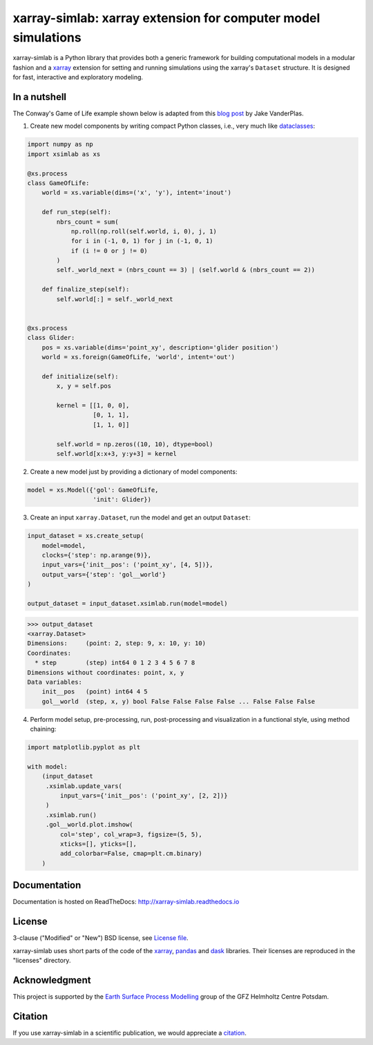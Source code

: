 xarray-simlab: xarray extension for computer model simulations
==============================================================

|Build Status| |Coverage| |Doc Status| |Zenodo|

xarray-simlab is a Python library that provides both a generic
framework for building computational models in a modular fashion and a
xarray_ extension for setting and running simulations using the
xarray's ``Dataset`` structure. It is designed for fast, interactive
and exploratory modeling.

.. _xarray: http://xarray.pydata.org
.. |Build Status| image:: https://travis-ci.org/benbovy/xarray-simlab.svg?branch=master
   :target: https://travis-ci.org/benbovy/xarray-simlab
   :alt: Build Status
.. |Coverage| image:: https://coveralls.io/repos/github/benbovy/xarray-simlab/badge.svg?branch=master
   :target: https://coveralls.io/github/benbovy/xarray-simlab?branch=master
   :alt: Coverage Status
.. |Doc Status| image:: http://readthedocs.org/projects/xarray-simlab/badge/?version=latest
   :target: http://xarray-simlab.readthedocs.io/en/latest/?badge=latest
   :alt: Documentation Status
.. |Zenodo| image:: https://zenodo.org/badge/93938479.svg
   :target: https://zenodo.org/badge/latestdoi/93938479
   :alt: Citation

In a nutshell
-------------

The Conway's Game of Life example shown below is adapted from this
`blog post <https://jakevdp.github.io/blog/2013/08/07/conways-game-of-life/>`_
by Jake VanderPlas.

1. Create new model components by writing compact Python classes,
   i.e., very much like dataclasses_:

.. code-block:: python

    import numpy as np
    import xsimlab as xs

    @xs.process
    class GameOfLife:
        world = xs.variable(dims=('x', 'y'), intent='inout')

        def run_step(self):
            nbrs_count = sum(
                np.roll(np.roll(self.world, i, 0), j, 1)
                for i in (-1, 0, 1) for j in (-1, 0, 1)
                if (i != 0 or j != 0)
            )
            self._world_next = (nbrs_count == 3) | (self.world & (nbrs_count == 2))

        def finalize_step(self):
            self.world[:] = self._world_next


    @xs.process
    class Glider:
        pos = xs.variable(dims='point_xy', description='glider position')
        world = xs.foreign(GameOfLife, 'world', intent='out')

        def initialize(self):
            x, y = self.pos

            kernel = [[1, 0, 0],
                      [0, 1, 1],
                      [1, 1, 0]]

            self.world = np.zeros((10, 10), dtype=bool)
            self.world[x:x+3, y:y+3] = kernel

2. Create a new model just by providing a dictionary of model components:

.. code-block:: python

    model = xs.Model({'gol': GameOfLife,
                      'init': Glider})

3. Create an input ``xarray.Dataset``, run the model and get an output
   ``Dataset``:

.. code-block:: python

    input_dataset = xs.create_setup(
        model=model,
        clocks={'step': np.arange(9)},
        input_vars={'init__pos': ('point_xy', [4, 5])},
        output_vars={'step': 'gol__world'}
    )

    output_dataset = input_dataset.xsimlab.run(model=model)

.. code-block:: python

    >>> output_dataset
    <xarray.Dataset>
    Dimensions:     (point: 2, step: 9, x: 10, y: 10)
    Coordinates:
      * step        (step) int64 0 1 2 3 4 5 6 7 8
    Dimensions without coordinates: point, x, y
    Data variables:
        init__pos   (point) int64 4 5
        gol__world  (step, x, y) bool False False False False ... False False False

4. Perform model setup, pre-processing, run, post-processing and
   visualization in a functional style, using method chaining:

.. code-block:: python

    import matplotlib.pyplot as plt

    with model:
        (input_dataset
         .xsimlab.update_vars(
             input_vars={'init__pos': ('point_xy', [2, 2])}
         )
         .xsimlab.run()
         .gol__world.plot.imshow(
             col='step', col_wrap=3, figsize=(5, 5),
             xticks=[], yticks=[],
             add_colorbar=False, cmap=plt.cm.binary)
        )

.. image:: doc/_static/gol.png
   :width: 400px

.. _dataclasses: https://docs.python.org/3/library/dataclasses.html

Documentation
-------------

Documentation is hosted on ReadTheDocs:
http://xarray-simlab.readthedocs.io

License
-------

3-clause ("Modified" or "New") BSD license,
see `License file <https://github.com/benbovy/xarray-simlab/blob/master/LICENSE>`__.

xarray-simlab uses short parts of the code of the xarray_, pandas_ and
dask_ libraries. Their licenses are reproduced in the "licenses"
directory.

.. _pandas: http://pandas.pydata.org/
.. _dask: http://dask.pydata.org

Acknowledgment
--------------

This project is supported by the `Earth Surface Process Modelling`_
group of the GFZ Helmholtz Centre Potsdam.

.. _`Earth Surface Process Modelling`: http://www.gfz-potsdam.de/en/section/earth-surface-process-modelling/

Citation
--------

If you use xarray-simlab in a scientific publication, we would
appreciate a `citation`_.

.. _`citation`: http://xarray-simlab.readthedocs.io/en/latest/citation.html
